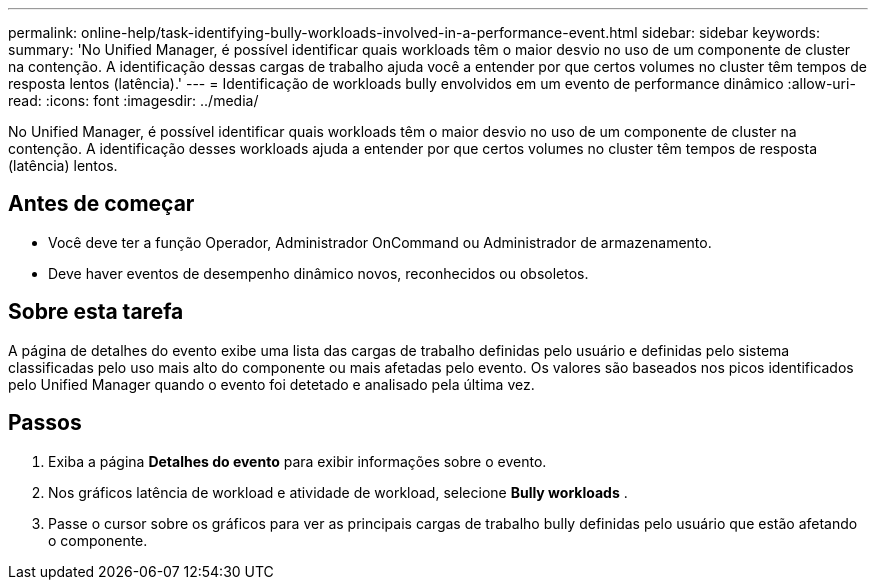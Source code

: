 ---
permalink: online-help/task-identifying-bully-workloads-involved-in-a-performance-event.html 
sidebar: sidebar 
keywords:  
summary: 'No Unified Manager, é possível identificar quais workloads têm o maior desvio no uso de um componente de cluster na contenção. A identificação dessas cargas de trabalho ajuda você a entender por que certos volumes no cluster têm tempos de resposta lentos (latência).' 
---
= Identificação de workloads bully envolvidos em um evento de performance dinâmico
:allow-uri-read: 
:icons: font
:imagesdir: ../media/


[role="lead"]
No Unified Manager, é possível identificar quais workloads têm o maior desvio no uso de um componente de cluster na contenção. A identificação desses workloads ajuda a entender por que certos volumes no cluster têm tempos de resposta (latência) lentos.



== Antes de começar

* Você deve ter a função Operador, Administrador OnCommand ou Administrador de armazenamento.
* Deve haver eventos de desempenho dinâmico novos, reconhecidos ou obsoletos.




== Sobre esta tarefa

A página de detalhes do evento exibe uma lista das cargas de trabalho definidas pelo usuário e definidas pelo sistema classificadas pelo uso mais alto do componente ou mais afetadas pelo evento. Os valores são baseados nos picos identificados pelo Unified Manager quando o evento foi detetado e analisado pela última vez.



== Passos

. Exiba a página *Detalhes do evento* para exibir informações sobre o evento.
. Nos gráficos latência de workload e atividade de workload, selecione *Bully workloads* .
. Passe o cursor sobre os gráficos para ver as principais cargas de trabalho bully definidas pelo usuário que estão afetando o componente.

